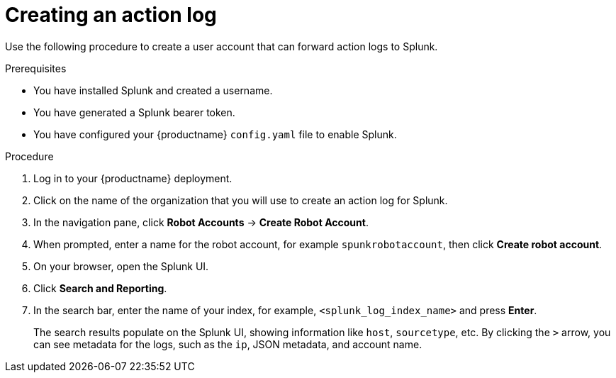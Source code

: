 :_content-type: PROCEDURE
[id="proc_splunk-action-log"]
= Creating an action log

Use the following procedure to create a user account that can forward action logs to Splunk.

.Prerequisites

* You have installed Splunk and created a username.
* You have generated a Splunk bearer token.
* You have configured your {productname} `config.yaml` file to enable Splunk.

.Procedure

. Log in to your {productname} deployment.

. Click on the name of the organization that you will use to create an action log for Splunk.

. In the navigation pane, click *Robot Accounts* -> *Create Robot Account*.

. When prompted, enter a name for the robot account, for example `spunkrobotaccount`, then click *Create robot account*.

. On your browser, open the Splunk UI.

. Click *Search and Reporting*.

. In the search bar, enter the name of your index, for example, `<splunk_log_index_name>` and press *Enter*.
+
The search results populate on the Splunk UI, showing information like `host`, `sourcetype`, etc. By clicking the `>` arrow, you can see metadata for the logs, such as the `ip`, JSON metadata, and account name.